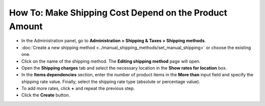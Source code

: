 *******************************************************
How To: Make Shipping Cost Depend on the Product Amount
*******************************************************

* 	In the Administration panel, go to **Administration > Shipping & Taxes > Shipping methods**.
*   :doc:`Create a new shipping method <../manual_shipping_methods/set_manual_shipping>` or choose the existing one.
*   Click on the name of the shipping method. The **Editing shipping method** page will open.
*   Open the **Shipping charges** tab and select the necessary location in the **Show rates for location** box.
*   In the **Items dependencies** section, enter the number of product items in the **More than** input field and specify the shipping rate value. Finally, select the shipping rate type (absolute or percentage value).
*   To add more rates, click **+** and repeat the previous step.
*   Click the **Create** button.

.. image:: img/amount.png
    :align: center
    :alt: Editing shipping method
